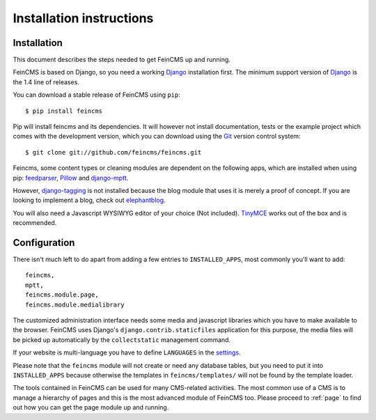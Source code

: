 .. _installation:

=========================
Installation instructions
=========================

Installation
============

This document describes the steps needed to get FeinCMS up and running.

FeinCMS is based on Django, so you need a working Django_ installation
first. The minimum support version of Django_ is the 1.4 line of releases.

You can download a stable release of FeinCMS using ``pip``::

    $ pip install feincms

Pip will install feincms and its dependencies. It will however not install
documentation, tests or the example project which comes with the development version,
which you can download using the Git_ version control system::

    $ git clone git://github.com/feincms/feincms.git

Feincms, some content types or cleaning modules are dependent on the following apps, which are installed when using pip:
feedparser_, Pillow_ and django-mptt_.

However, django-tagging_ is not installed because the blog module that uses it is merely a proof of
concept. If you are looking to implement a blog, check out elephantblog_.

You will also need a Javascript WYSIWYG editor of your choice (Not included).
TinyMCE_ works out of the box and is recommended.


.. _Django: http://www.djangoproject.com/
.. _Git: http://git-scm.com/
.. _Subversion: http://subversion.tigris.org/
.. _django-mptt: http://github.com/django-mptt/django-mptt/
.. _django-tagging: http://code.google.com/p/django-tagging/
.. _feedparser: http://www.feedparser.org/
.. _Pillow: https://pypi.python.org/pypi/Pillow/
.. _elephantblog: http://github.com/feincms/feincms-elephantblog
.. _TinyMCE: http://www.tinymce.com/
.. _CKEditor: http://ckeditor.com/


Configuration
=============

There isn't much left to do apart from adding a few entries to ``INSTALLED_APPS``, most commonly you'll want to add::

    feincms,
    mptt,
    feincms.module.page,
    feincms.module.medialibrary

The customized administration interface needs some media and javascript
libraries which you have to make available to the browser. FeinCMS uses Django's
``django.contrib.staticfiles`` application for this purpose, the media files will
be picked up automatically by the ``collectstatic`` management command.

If your website is multi-language you have to define ``LANGUAGES`` in the settings_.

Please note that the ``feincms`` module will not create or need any database
tables, but you need to put it into ``INSTALLED_APPS`` because otherwise the
templates in ``feincms/templates/`` will not be found by the template loader.

The tools contained in FeinCMS can be used for many CMS-related
activities. The most common use of a CMS is to manage a hierarchy of
pages and this is the most advanced module of FeinCMS too. Please
proceed to :ref:`page` to find out how you can get the page module
up and running.

.. _settings: https://docs.djangoproject.com/en/dev/ref/settings/#languages
